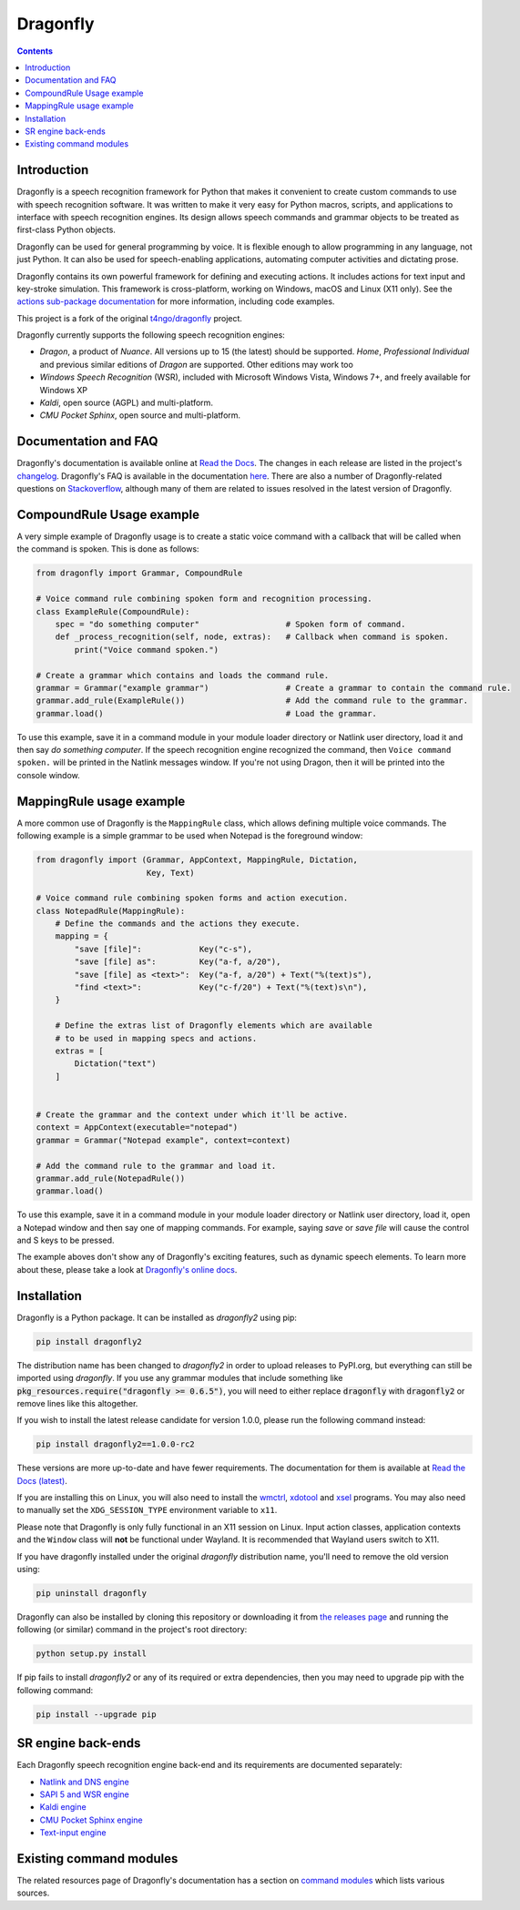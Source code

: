 Dragonfly
=========

|Build Status|
|Docs Status|
|Join Gitter chat|
|Join Matrix chat|

.. contents:: Contents

Introduction
----------------------------------------------------------------------------

Dragonfly is a speech recognition framework for Python that makes it
convenient to create custom commands to use with speech recognition
software. It was written to make it very easy for Python macros, scripts,
and applications to interface with speech recognition engines. Its design
allows speech commands and grammar objects to be treated as first-class
Python objects.

Dragonfly can be used for general programming by voice. It is flexible
enough to allow programming in any language, not just Python. It can also be
used for speech-enabling applications, automating computer activities
and dictating prose.

Dragonfly contains its own powerful framework for defining and executing
actions. It includes actions for text input and key-stroke simulation. This
framework is cross-platform, working on Windows, macOS and Linux (X11 only).
See the `actions sub-package documentation
<https://dragonfly2.readthedocs.io/en/stable/actions.html>`__
for more information, including code examples.

This project is a fork of the original
`t4ngo/dragonfly <https://github.com/t4ngo/dragonfly>`__ project.

Dragonfly currently supports the following speech recognition engines:

-  *Dragon*, a product of *Nuance*. All versions up to 15 (the latest)
   should be supported. *Home*, *Professional Individual* and previous
   similar editions of *Dragon* are supported. Other editions may work too
-  *Windows Speech Recognition* (WSR), included with Microsoft Windows
   Vista, Windows 7+, and freely available for Windows XP
-  *Kaldi*, open source (AGPL) and multi-platform.
-  *CMU Pocket Sphinx*, open source and multi-platform.

Documentation and FAQ
----------------------------------------------------------------------------

Dragonfly's documentation is available online at `Read the
Docs <http://dragonfly2.readthedocs.org/en/stable/>`__. The changes in
each release are listed in the project's `changelog
<https://github.com/dictation-toolbox/dragonfly/blob/master/CHANGELOG.rst>`__.
Dragonfly's FAQ is available in the documentation `here
<https://dragonfly2.readthedocs.io/en/stable/faq.html>`__.
There are also a number of Dragonfly-related questions on `Stackoverflow
<http://stackoverflow.com/questions/tagged/python-dragonfly>`_, although
many of them are related to issues resolved in the latest version of
Dragonfly.

CompoundRule Usage example
----------------------------------------------------------------------------

A very simple example of Dragonfly usage is to create a static voice
command with a callback that will be called when the command is spoken.
This is done as follows:

..  code-block:: python

    from dragonfly import Grammar, CompoundRule

    # Voice command rule combining spoken form and recognition processing.
    class ExampleRule(CompoundRule):
        spec = "do something computer"                  # Spoken form of command.
        def _process_recognition(self, node, extras):   # Callback when command is spoken.
            print("Voice command spoken.")

    # Create a grammar which contains and loads the command rule.
    grammar = Grammar("example grammar")                # Create a grammar to contain the command rule.
    grammar.add_rule(ExampleRule())                     # Add the command rule to the grammar.
    grammar.load()                                      # Load the grammar.

To use this example, save it in a command module in your module loader
directory or Natlink user directory, load it and then say *do something
computer*. If the speech recognition engine recognized the command, then
``Voice command spoken.`` will be printed in the Natlink messages window.
If you're not using Dragon, then it will be printed into the console window.

MappingRule usage example
----------------------------------------------------------------------------

A more common use of Dragonfly is the ``MappingRule`` class, which allows
defining multiple voice commands. The following example is a simple grammar
to be used when Notepad is the foreground window:

..  code-block:: python

    from dragonfly import (Grammar, AppContext, MappingRule, Dictation,
                           Key, Text)

    # Voice command rule combining spoken forms and action execution.
    class NotepadRule(MappingRule):
        # Define the commands and the actions they execute.
        mapping = {
            "save [file]":            Key("c-s"),
            "save [file] as":         Key("a-f, a/20"),
            "save [file] as <text>":  Key("a-f, a/20") + Text("%(text)s"),
            "find <text>":            Key("c-f/20") + Text("%(text)s\n"),
        }

        # Define the extras list of Dragonfly elements which are available
        # to be used in mapping specs and actions.
        extras = [
            Dictation("text")
        ]


    # Create the grammar and the context under which it'll be active.
    context = AppContext(executable="notepad")
    grammar = Grammar("Notepad example", context=context)

    # Add the command rule to the grammar and load it.
    grammar.add_rule(NotepadRule())
    grammar.load()

To use this example, save it in a command module in your module loader
directory or Natlink user directory, load it, open a Notepad window and then
say one of mapping commands. For example, saying *save* or *save file* will
cause the control and S keys to be pressed.

The example aboves don't show any of Dragonfly's exciting features, such as
dynamic speech elements. To learn more about these, please take a look at
`Dragonfly's online docs <http://dragonfly2.readthedocs.org/en/stable/>`__.

Installation
----------------------------------------------------------------------------

Dragonfly is a Python package. It can be installed as *dragonfly2* using
pip:

.. code:: shell

    pip install dragonfly2

The distribution name has been changed to *dragonfly2* in order to
upload releases to PyPI.org, but everything can still be imported using
*dragonfly*. If you use any grammar modules that include something like
:code:`pkg_resources.require("dragonfly >= 0.6.5")`, you will need to either
replace :code:`dragonfly` with :code:`dragonfly2` or remove lines like this
altogether.

If you wish to install the latest release candidate for version 1.0.0,
please run the following command instead:

.. code:: shell

    pip install dragonfly2==1.0.0-rc2

These versions are more up-to-date and have fewer requirements.  The
documentation for them is available at `Read the Docs (latest)
<http://dragonfly2.readthedocs.org/en/latest/>`_.

If you are installing this on Linux, you will also need to install the
`wmctrl <https://www.freedesktop.org/wiki/Software/wmctrl/>`__, `xdotool
<https://www.semicomplete.com/projects/xdotool/>`__ and `xsel
<http://www.vergenet.net/~conrad/software/xsel/>`__ programs. You may
also need to manually set the ``XDG_SESSION_TYPE`` environment variable to
``x11``.

Please note that Dragonfly is only fully functional in an X11 session on
Linux. Input action classes, application contexts and the ``Window`` class
will **not** be functional under Wayland. It is recommended that Wayland
users switch to X11.

If you have dragonfly installed under the original *dragonfly*
distribution name, you'll need to remove the old version using:

.. code:: shell

    pip uninstall dragonfly

Dragonfly can also be installed by cloning this repository or
downloading it from `the releases
page <https://github.com/dictation-toolbox/dragonfly/releases>`__ and
running the following (or similar) command in the project's root
directory:

.. code:: shell

    python setup.py install

If pip fails to install *dragonfly2* or any of its required or extra
dependencies, then you may need to upgrade pip with the following command:

.. code:: shell

    pip install --upgrade pip


SR engine back-ends
----------------------------------------------------------------------------

Each Dragonfly speech recognition engine back-end and its requirements are
documented separately:

* `Natlink and DNS engine
  <http://dragonfly2.readthedocs.org/en/stable/natlink_engine.html>`_
* `SAPI 5 and WSR engine
  <http://dragonfly2.readthedocs.org/en/stable/sapi5_engine.html>`_
* `Kaldi engine
  <http://dragonfly2.readthedocs.org/en/stable/kaldi_engine.html>`_
* `CMU Pocket Sphinx engine
  <http://dragonfly2.readthedocs.org/en/stable/sphinx_engine.html>`_
* `Text-input engine
  <http://dragonfly2.readthedocs.org/en/stable/text_engine.html>`_


Existing command modules
----------------------------------------------------------------------------

The related resources page of Dragonfly's documentation has a section on
`command
modules <http://dragonfly2.readthedocs.org/en/latest/related_resources.html#command-modules>`__
which lists various sources.

.. |Build Status| image:: https://travis-ci.org/dictation-toolbox/dragonfly.svg?branch=master
   :target: https://travis-ci.org/dictation-toolbox/dragonfly
.. |Docs Status| image:: https://readthedocs.org/projects/dragonfly2/badge/?version=latest&style=flat
   :target: https://dragonfly2.readthedocs.io
.. |Join Gitter chat| image:: https://badges.gitter.im/Join%20Chat.svg
   :target: https://gitter.im/dictation-toolbox/dragonfly
.. |Join Matrix chat| image:: https://img.shields.io/matrix/dragonfly2:matrix.org.svg?label=%5Bmatrix%5D
   :target: https://app.element.io/#/room/#dictation-toolbox_dragonfly:gitter.im
